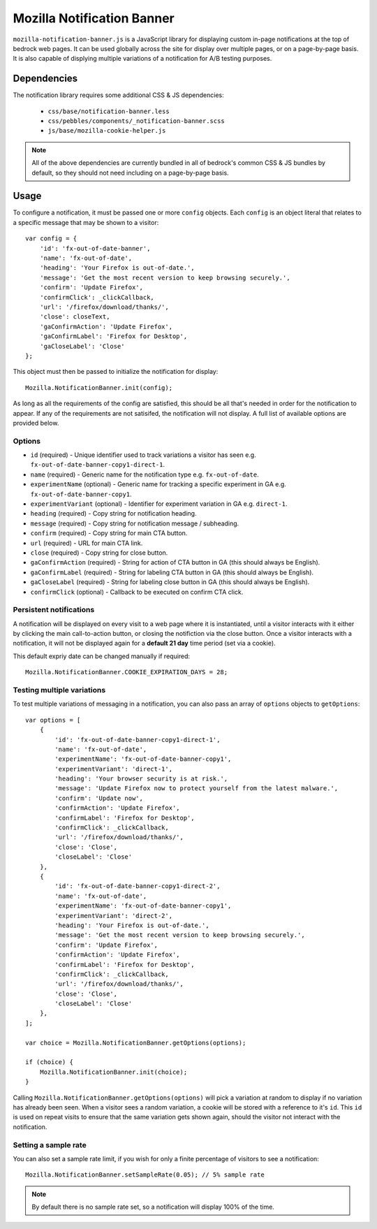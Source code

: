.. This Source Code Form is subject to the terms of the Mozilla Public
.. License, v. 2.0. If a copy of the MPL was not distributed with this
.. file, You can obtain one at http://mozilla.org/MPL/2.0/.

.. _mozillanotificationbanner:

===========================
Mozilla Notification Banner
===========================

``mozilla-notification-banner.js`` is a JavaScript library for displaying custom in-page notifications at the top of bedrock web pages. It can be used globally across the site for display over multiple pages, or on a page-by-page basis. It is also capable of displying multiple variations of a notification for A/B testing purposes.

Dependencies
------------

The notification library requires some additional CSS & JS dependencies:

    - ``css/base/notification-banner.less``
    - ``css/pebbles/components/_notification-banner.scss``
    - ``js/base/mozilla-cookie-helper.js``

.. note::

    All of the above dependencies are currently bundled in all of bedrock's common CSS & JS bundles by default, so they should not need including on a page-by-page basis.

Usage
-----

To configure a notification, it must be passed one or more ``config`` objects. Each ``config`` is an object literal that relates to a specific message that may be shown to a visitor::

    var config = {
        'id': 'fx-out-of-date-banner',
        'name': 'fx-out-of-date',
        'heading': 'Your Firefox is out-of-date.',
        'message': 'Get the most recent version to keep browsing securely.',
        'confirm': 'Update Firefox',
        'confirmClick': _clickCallback,
        'url': '/firefox/download/thanks/',
        'close': closeText,
        'gaConfirmAction': 'Update Firefox',
        'gaConfirmLabel': 'Firefox for Desktop',
        'gaCloseLabel': 'Close'
    };

This object must then be passed to initialize the notification for display::

    Mozilla.NotificationBanner.init(config);

As long as all the requirements of the config are satisfied, this should be all that's needed in order for the notification to appear. If any of the requirements are not satisifed, the notification will not display. A full list of available options are provided below.

Options
~~~~~~~

- ``id`` (required) - Unique identifier used to track variations a visitor has seen e.g. ``fx-out-of-date-banner-copy1-direct-1``.
- ``name`` (required) - Generic name for the notification type e.g. ``fx-out-of-date``.
- ``experimentName`` (optional) - Generic name for tracking a specific experiment in GA e.g. ``fx-out-of-date-banner-copy1``.
- ``experimentVariant`` (optional) - Identifier for experiment variation in GA e.g. ``direct-1``.
- ``heading`` (required) - Copy string for notification heading.
- ``message`` (required) - Copy string for notification message / subheading.
- ``confirm`` (required) - Copy string for main CTA button.
- ``url`` (required) - URL for main CTA link.
- ``close`` (required) - Copy string for close button.
- ``gaConfirmAction`` (required) - String for action of CTA button in GA (this should always be English).
- ``gaConfirmLabel`` (required) - String for labeling CTA button in GA (this should always be English).
- ``gaCloseLabel`` (required) - String for labeling close button in GA (this should always be English).
- ``confirmClick`` (optional) - Callback to be executed on confirm CTA click.

Persistent notifications
~~~~~~~~~~~~~~~~~~~~~~~~

A notification will be displayed on every visit to a web page where it is instantiated, until a visitor interacts with it either by clicking the main call-to-action button, or closing the notifiction via the close button. Once a visitor interacts with a notification, it will not be displayed again for a **default 21 day** time period (set via a cookie).

This default expriy date can be changed manually if required::

    Mozilla.NotificationBanner.COOKIE_EXPIRATION_DAYS = 28;

Testing multiple variations
~~~~~~~~~~~~~~~~~~~~~~~~~~~

To test multiple variations of messaging in a notification, you can also pass an array of ``options`` objects to ``getOptions``::

    var options = [
        {
            'id': 'fx-out-of-date-banner-copy1-direct-1',
            'name': 'fx-out-of-date',
            'experimentName': 'fx-out-of-date-banner-copy1',
            'experimentVariant': 'direct-1',
            'heading': 'Your browser security is at risk.',
            'message': 'Update Firefox now to protect yourself from the latest malware.',
            'confirm': 'Update now',
            'confirmAction': 'Update Firefox',
            'confirmLabel': 'Firefox for Desktop',
            'confirmClick': _clickCallback,
            'url': '/firefox/download/thanks/',
            'close': 'Close',
            'closeLabel': 'Close'
        },
        {
            'id': 'fx-out-of-date-banner-copy1-direct-2',
            'name': 'fx-out-of-date',
            'experimentName': 'fx-out-of-date-banner-copy1',
            'experimentVariant': 'direct-2',
            'heading': 'Your Firefox is out-of-date.',
            'message': 'Get the most recent version to keep browsing securely.',
            'confirm': 'Update Firefox',
            'confirmAction': 'Update Firefox',
            'confirmLabel': 'Firefox for Desktop',
            'confirmClick': _clickCallback,
            'url': '/firefox/download/thanks/',
            'close': 'Close',
            'closeLabel': 'Close'
        },
    ];

    var choice = Mozilla.NotificationBanner.getOptions(options);

    if (choice) {
        Mozilla.NotificationBanner.init(choice);
    }

Calling ``Mozilla.NotificationBanner.getOptions(options)`` will pick a variation at random to display if no variation has already been seen. When a visitor sees a random variation, a cookie will be stored with a reference to it's ``id``. This ``id`` is used on repeat visits to ensure that the same variation gets shown again, should the visitor not interact with the notification.

Setting a sample rate
~~~~~~~~~~~~~~~~~~~~~

You can also set a sample rate limit, if you wish for only a finite percentage of visitors to see a notification::

    Mozilla.NotificationBanner.setSampleRate(0.05); // 5% sample rate

.. note::

    By default there is no sample rate set, so a notification will display 100% of the time.
